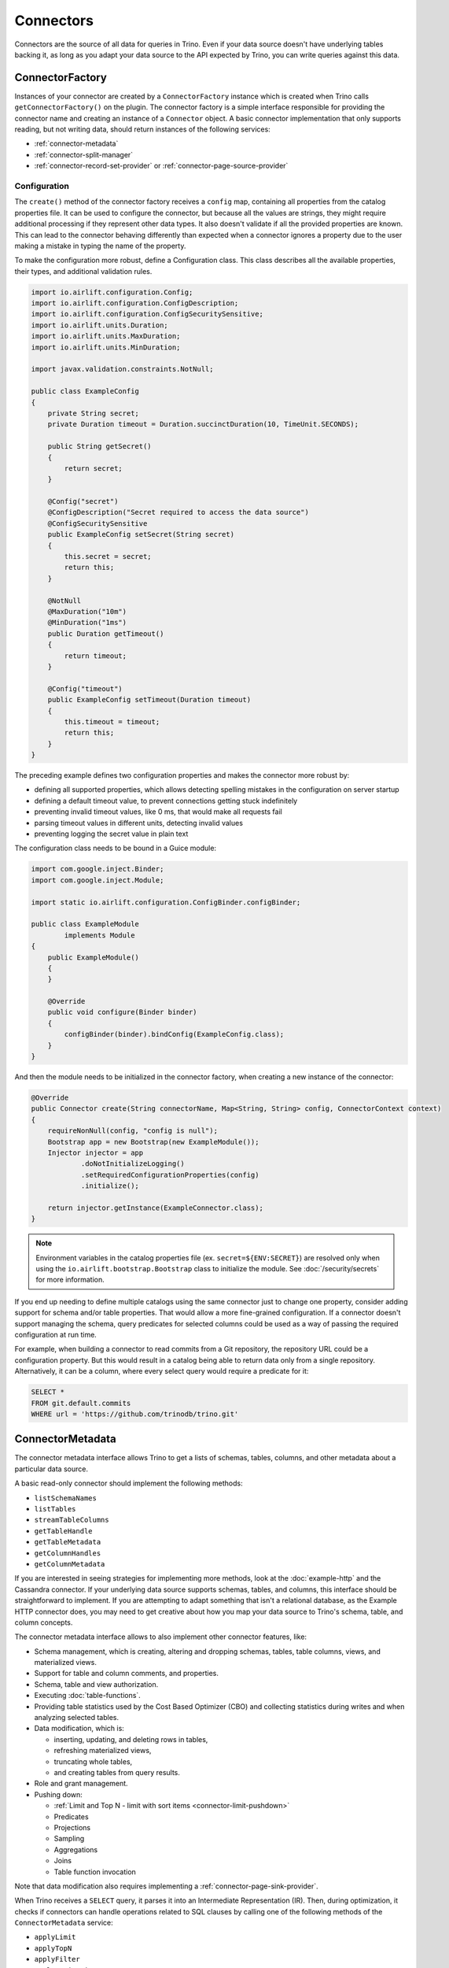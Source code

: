 ==========
Connectors
==========

Connectors are the source of all data for queries in Trino. Even if your data
source doesn't have underlying tables backing it, as long as you adapt your data
source to the API expected by Trino, you can write queries against this data.

ConnectorFactory
----------------

Instances of your connector are created by a ``ConnectorFactory`` instance which
is created when Trino calls ``getConnectorFactory()`` on the plugin. The
connector factory is a simple interface responsible for providing the connector
name and creating an instance of a ``Connector`` object. A basic connector
implementation that only supports reading, but not writing data, should return
instances of the following services:

* :ref:`connector-metadata`
* :ref:`connector-split-manager`
* :ref:`connector-record-set-provider` or :ref:`connector-page-source-provider`

Configuration
^^^^^^^^^^^^^

The ``create()`` method of the connector factory receives a ``config`` map,
containing all properties from the catalog properties file. It can be used
to configure the connector, but because all the values are strings, they
might require additional processing if they represent other data types.
It also doesn't validate if all the provided properties are known. This
can lead to the connector behaving differently than expected when a
connector ignores a property due to the user making a mistake in
typing the name of the property.

To make the configuration more robust, define a Configuration class. This
class describes all the available properties, their types, and additional
validation rules.


.. code-block:: java

  import io.airlift.configuration.Config;
  import io.airlift.configuration.ConfigDescription;
  import io.airlift.configuration.ConfigSecuritySensitive;
  import io.airlift.units.Duration;
  import io.airlift.units.MaxDuration;
  import io.airlift.units.MinDuration;

  import javax.validation.constraints.NotNull;

  public class ExampleConfig
  {
      private String secret;
      private Duration timeout = Duration.succinctDuration(10, TimeUnit.SECONDS);

      public String getSecret()
      {
          return secret;
      }

      @Config("secret")
      @ConfigDescription("Secret required to access the data source")
      @ConfigSecuritySensitive
      public ExampleConfig setSecret(String secret)
      {
          this.secret = secret;
          return this;
      }

      @NotNull
      @MaxDuration("10m")
      @MinDuration("1ms")
      public Duration getTimeout()
      {
          return timeout;
      }

      @Config("timeout")
      public ExampleConfig setTimeout(Duration timeout)
      {
          this.timeout = timeout;
          return this;
      }
  }

The preceding example defines two configuration properties and makes
the connector more robust by:

* defining all supported properties, which allows detecting spelling mistakes
  in the configuration on server startup
* defining a default timeout value, to prevent connections getting stuck
  indefinitely
* preventing invalid timeout values, like 0 ms, that would make
  all requests fail
* parsing timeout values in different units, detecting invalid values
* preventing logging the secret value in plain text

The configuration class needs to be bound in a Guice module:

.. code-block:: java

  import com.google.inject.Binder;
  import com.google.inject.Module;

  import static io.airlift.configuration.ConfigBinder.configBinder;

  public class ExampleModule
          implements Module
  {
      public ExampleModule()
      {
      }

      @Override
      public void configure(Binder binder)
      {
          configBinder(binder).bindConfig(ExampleConfig.class);
      }
  }


And then the module needs to be initialized in the connector factory, when
creating a new instance of the connector:

.. code-block:: java

  @Override
  public Connector create(String connectorName, Map<String, String> config, ConnectorContext context)
  {
      requireNonNull(config, "config is null");
      Bootstrap app = new Bootstrap(new ExampleModule());
      Injector injector = app
              .doNotInitializeLogging()
              .setRequiredConfigurationProperties(config)
              .initialize();

      return injector.getInstance(ExampleConnector.class);
  }

.. note::

  Environment variables in the catalog properties file
  (ex. ``secret=${ENV:SECRET}``) are resolved only when using
  the ``io.airlift.bootstrap.Bootstrap`` class to initialize the module.
  See :doc:`/security/secrets` for more information.

If you end up needing to define multiple catalogs using the same connector
just to change one property, consider adding support for schema and/or
table properties. That would allow a more fine-grained configuration.
If a connector doesn't support managing the schema, query predicates for
selected columns could be used as a way of passing the required configuration
at run time.

For example, when building a connector to read commits from a Git repository,
the repository URL could be a configuration property. But this would result
in a catalog being able to return data only from a single repository.
Alternatively, it can be a column, where every select query would require
a predicate for it:

.. code-block:: sql

  SELECT *
  FROM git.default.commits
  WHERE url = 'https://github.com/trinodb/trino.git'


.. _connector-metadata:

ConnectorMetadata
-----------------

The connector metadata interface allows Trino to get a lists of schemas,
tables, columns, and other metadata about a particular data source.

A basic read-only connector should implement the following methods:

* ``listSchemaNames``
* ``listTables``
* ``streamTableColumns``
* ``getTableHandle``
* ``getTableMetadata``
* ``getColumnHandles``
* ``getColumnMetadata``

If you are interested in seeing strategies for implementing more methods,
look at the :doc:`example-http` and the Cassandra connector. If your underlying
data source supports schemas, tables, and columns, this interface should be
straightforward to implement. If you are attempting to adapt something that
isn't a relational database, as the Example HTTP connector does, you may
need to get creative about how you map your data source to Trino's schema,
table, and column concepts.

The connector metadata interface allows to also implement other connector
features, like:

* Schema management, which is creating, altering and dropping schemas, tables,
  table columns, views, and materialized views.
* Support for table and column comments, and properties.
* Schema, table and view authorization.
* Executing :doc:`table-functions`.
* Providing table statistics used by the Cost Based Optimizer (CBO)
  and collecting statistics during writes and when analyzing selected tables.
* Data modification, which is:

  * inserting, updating, and deleting rows in tables,
  * refreshing materialized views,
  * truncating whole tables,
  * and creating tables from query results.

* Role and grant management.
* Pushing down:

  * :ref:`Limit and Top N - limit with sort items <connector-limit-pushdown>`
  * Predicates
  * Projections
  * Sampling
  * Aggregations
  * Joins
  * Table function invocation

Note that data modification also requires implementing
a :ref:`connector-page-sink-provider`.

When Trino receives a ``SELECT`` query, it parses it into an Intermediate
Representation (IR). Then, during optimization, it checks if connectors
can handle operations related to SQL clauses by calling one of the following
methods of the ``ConnectorMetadata`` service:

* ``applyLimit``
* ``applyTopN``
* ``applyFilter``
* ``applyProjection``
* ``applySample``
* ``applyAggregation``
* ``applyJoin``
* ``applyTableFunction``
* ``applyTableScanRedirect``

Connectors can indicate that they don't support a particular pushdown or that
the action had no effect by returning ``Optional.empty()``. Connectors should
expect these methods to be called multiple times during the optimization of
a given query.

.. warning::

  It's critical for connectors to return ``Optional.empty()`` if calling
  this method has no effect for that invocation, even if the connector generally
  supports a particular pushdown. Doing otherwise can cause the optimizer
  to loop indefinitely.

Otherwise, these methods return a result object containing a new table handle.

The new table handle represents the virtual table derived from applying the
operation (filter, project, limit, etc.) to the table produced by the table
scan node.

The returned table handle is later passed to other services that the connector
implements, like the ``ConnectorRecordSetProvider`` or
``ConnectorPageSourceProvider``.

.. _connector-limit-pushdown:

Limit and top-N pushdown
^^^^^^^^^^^^^^^^^^^^^^^^

When executing a ``SELECT`` query with ``LIMIT`` or ``ORDER BY`` clauses,
the query plan may contain a ``Sort`` or ``Limit`` operations.

When the plan contains a ``Sort`` and ``Limit`` operations, the engine
tries to push down the limit into the connector by calling the ``applyTopN``
method of the connector metadata service. If there's no ``Sort`` operation, but
only a ``Limit``, the ``applyLimit`` method is called, and the connector can
return results in an arbitrary order.

If the connector could benefit from the information passed to these methods but
can't guarantee that it's be able to produce fewer rows than the provided
limit, it should return a non-empty result containing a new handle for the
derived table and the ``limitGuaranteed`` (in ``LimitApplicationResult``) or
``topNGuaranteed`` (in ``TopNApplicationResult``) flag set to false.

If the connector can guarantee to produce fewer rows than the provided
limit, it should return a non-empty result with the "limit guaranteed" or
"topN guaranteed" flag set to true.

.. note::

  The ``applyTopN`` is the only method that receives sort items from the
  ``Sort`` operation.

In a query, the ``ORDER BY`` section can include any column with any order.
But the data source for the connector might only support limited combinations.
Plugin authors have to decide if the connector should ignore the pushdown,
return all the data and let the engine sort it, or throw an exception
to inform the user that particular order isn't supported, if fetching all
the data would be too expensive or time consuming. When throwing
an exception, use the ``TrinoException`` class with the ``INVALID_ORDER_BY``
error code and an actionable message, to let users know how to write a valid
query.

.. _connector-split-manager:

ConnectorSplitManager
---------------------

The split manager partitions the data for a table into the individual chunks
that Trino distributes to workers for processing. For example, the Hive
connector lists the files for each Hive partition and creates one or more
splits per file. For data sources that don't have partitioned data, a good
strategy here is to simply return a single split for the entire table. This is
the strategy employed by the Example HTTP connector.

.. _connector-record-set-provider:

ConnectorRecordSetProvider
--------------------------

Given a split, a table handle, and a list of columns, the record set provider
is responsible for delivering data to the Trino execution engine.

The table and column handles represent a virtual table. They're created by the
connector's metadata service, called by Trino during query planning and
optimization. Such a virtual table doesn't have to map directly to a single
collection in the connector's data source. If the connector supports pushdowns,
there can be multiple virtual tables derived from others, presenting a different
view of the underlying data.

The provider creates a ``RecordSet``, which in turn creates a ``RecordCursor``
that's used by Trino to read the column values for each row.

The provided record set must only include requested columns in the order
matching the list of column handles passed to the
``ConnectorRecordSetProvider.getRecordSet()`` method. The record set must return
all the rows contained in the "virtual table" represented by the TableHandle
associated with the TableScan operation.

For simple connectors, where performance isn't critical, the record set
provider can return an instance of ``InMemoryRecordSet``. The in-memory record
set can be built using lists of values for every row, which can be simpler than
implementing a ``RecordCursor``.

A ``RecordCursor`` implementation needs to keep track of the current record.
It return values for columns by a numerical position, in the data type matching
the column definition in the table. When the engine is done reading the current
record it calls ``advanceNextPosition`` on the cursor.

Type mapping
^^^^^^^^^^^^

The built-in SQL data types use different Java types as carrier types.

.. list-table:: SQL type to carrier type mapping
  :widths: 45, 55
  :header-rows: 1

  * - SQL type
    - Java type
  * - ``BOOLEAN``
    - ``boolean``
  * - ``TINYINT``
    - ``long``
  * - ``SMALLINT``
    - ``long``
  * - ``INTEGER``
    - ``long``
  * - ``BIGINT``
    - ``long``
  * - ``REAL``
    - ``double``
  * - ``DOUBLE``
    - ``double``
  * - ``DECIMAL``
    - ``long`` for precision up to 19, inclusive;
      ``Int128`` for precision greater than 19
  * - ``VARCHAR``
    - ``Slice``
  * - ``CHAR``
    - ``Slice``
  * - ``VARBINARY``
    - ``Slice``
  * - ``JSON``
    - ``Slice``
  * - ``DATE``
    - ``long``
  * - ``TIME(P)``
    - ``long``
  * - ``TIME WITH TIME ZONE``
    - ``long`` for precision up to 9;
      ``LongTimeWithTimeZone`` for precision greater than 9
  * - ``TIMESTAMP(P)``
    - ``long`` for precision up to 6;
      ``LongTimestamp`` for precision greater than 6
  * - ``TIMESTAMP(P) WITH TIME ZONE``
    - ``long`` for precision up to 3;
      ``LongTimestampWithTimeZone`` for precision greater than 3
  * - ``INTERVAL YEAR TO MONTH``
    - ``long``
  * - ``INTERVAL DAY TO SECOND``
    - ``long``
  * - ``ARRAY``
    - ``Block``
  * - ``MAP``
    - ``Block``
  * - ``ROW``
    - ``Block``
  * - ``IPADDRESS``
    - ``Slice``
  * - ``UUID``
    - ``Slice``
  * - ``HyperLogLog``
    - ``Slice``
  * - ``P4HyperLogLog``
    - ``Slice``
  * - ``SetDigest``
    - ``Slice``
  * - ``QDigest``
    - ``Slice``
  * - ``TDigest``
    - ``TDigest``

The ``RecordCursor.getType(int field)`` method returns the SQL type for a field
and the field value is returned by one of the following methods, matching
the carrier type:

* ``getBoolean(int field)``
* ``getLong(int field)``
* ``getDouble(int field)``
* ``getSlice(int field)``
* ``getObject(int field)``

Values for the ``timestamp(p) with time zone`` and ``time(p) with time zone``
types of regular precision can be converted into ``long`` using static methods
from the ``io.trino.spi.type.DateTimeEncoding`` class, like ``pack()`` or
``packDateTimeWithZone()``.

UTF-8 encoded strings can be converted to Slices using
the ``Slices.utf8Slice()`` static method.

.. note::

  The ``Slice`` class is provided by the ``io.airlift:slice`` package.

``Int128`` objects can be created using the ``Int128.valueOf()`` method.

The following example creates a block for an ``array(varchar)``  column:

.. code-block:: java

    private Block encodeArray(List<String> names)
    {
        BlockBuilder builder = VARCHAR.createBlockBuilder(null, names.size());
        for (String name : names) {
            if (name == null) {
                builder.appendNull();
            }
            else {
                VARCHAR.writeString(builder, name);
            }
        }
        return builder.build();
    }

The following example creates a block for a ``map(varchar, varchar)`` column:

.. code-block:: java

    private Block encodeMap(Map<String, ?> map)
    {
        MapType mapType = typeManager.getType(TypeSignature.mapType(
                                VARCHAR.getTypeSignature(),
                                VARCHAR.getTypeSignature()));
        BlockBuilder values = mapType.createBlockBuilder(null, map != null ? map.size() : 0);
        if (map == null) {
            values.appendNull();
            return values.build().getObject(0, Block.class);
        }
        BlockBuilder builder = values.beginBlockEntry();
        for (Map.Entry<String, ?> entry : map.entrySet()) {
            VARCHAR.writeString(builder, entry.getKey());
            Object value = entry.getValue();
            if (value == null) {
                builder.appendNull();
            }
            else {
                VARCHAR.writeString(builder, value.toString());
            }
        }
        values.closeEntry();
        return values.build().getObject(0, Block.class);
    }

.. _connector-page-source-provider:

ConnectorPageSourceProvider
---------------------------

Given a split, a table handle, and a list of columns, the page source provider
is responsible for delivering data to the Trino execution engine. It creates
a ``ConnectorPageSource``, which in turn creates ``Page`` objects that are used
by Trino to read the column values.

If not implemented, a default ``RecordPageSourceProvider`` is used.
Given a record set provider, it returns an instance of ``RecordPageSource``
that builds ``Page`` objects from records in a record set.

A connector should implement a page source provider instead of a record set
provider when it's possible to create pages directly. The conversion of
individual records from a record set provider into pages adds overheads during
query execution.

To add support for updating and/or deleting rows in a connector, it needs
to implement a ``ConnectorPageSourceProvider`` that returns
an ``UpdatablePageSource``. See :doc:`delete-and-update` for more.

.. _connector-page-sink-provider:

ConnectorPageSinkProvider
-------------------------

Given an insert table handle, the page sink provider is responsible for
consuming data from the Trino execution engine.
It creates a ``ConnectorPageSink``, which in turn accepts ``Page`` objects
that contains the column values.

Example that shows how to iterate over the page to access single values:

.. code-block:: java

  @Override
  public CompletableFuture<?> appendPage(Page page)
  {
      for (int channel = 0; channel < page.getChannelCount(); channel++) {
          Block block = page.getBlock(channel);
          for (int position = 0; position < page.getPositionCount(); position++) {
              if (block.isNull(position)) {
                  // or handle this differently
                  continue;
              }

              // channel should match the column number in the table
              // use it to determine the expected column type
              String value = VARCHAR.getSlice(block, position).toStringUtf8();
              // TODO do something with the value
          }
      }
      return NOT_BLOCKED;
  }
